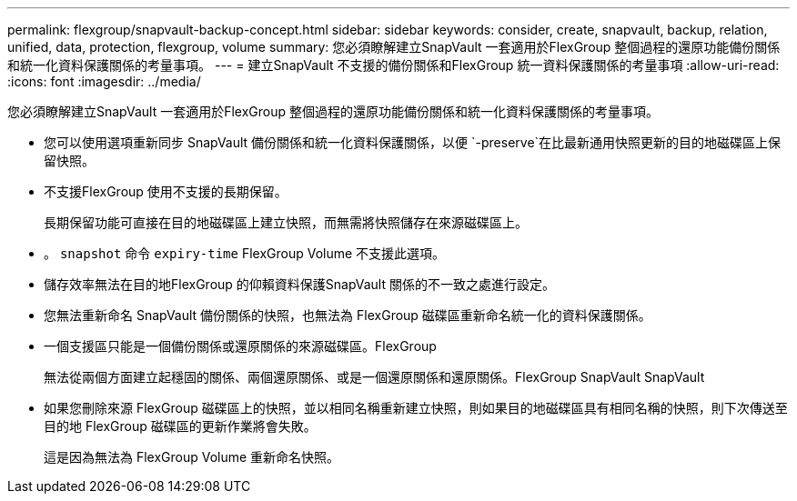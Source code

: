 ---
permalink: flexgroup/snapvault-backup-concept.html 
sidebar: sidebar 
keywords: consider, create, snapvault, backup, relation, unified, data, protection, flexgroup, volume 
summary: 您必須瞭解建立SnapVault 一套適用於FlexGroup 整個過程的還原功能備份關係和統一化資料保護關係的考量事項。 
---
= 建立SnapVault 不支援的備份關係和FlexGroup 統一資料保護關係的考量事項
:allow-uri-read: 
:icons: font
:imagesdir: ../media/


[role="lead"]
您必須瞭解建立SnapVault 一套適用於FlexGroup 整個過程的還原功能備份關係和統一化資料保護關係的考量事項。

* 您可以使用選項重新同步 SnapVault 備份關係和統一化資料保護關係，以便 `-preserve`在比最新通用快照更新的目的地磁碟區上保留快照。
* 不支援FlexGroup 使用不支援的長期保留。
+
長期保留功能可直接在目的地磁碟區上建立快照，而無需將快照儲存在來源磁碟區上。

* 。 `snapshot` 命令 `expiry-time` FlexGroup Volume 不支援此選項。
* 儲存效率無法在目的地FlexGroup 的仰賴資料保護SnapVault 關係的不一致之處進行設定。
* 您無法重新命名 SnapVault 備份關係的快照，也無法為 FlexGroup 磁碟區重新命名統一化的資料保護關係。
* 一個支援區只能是一個備份關係或還原關係的來源磁碟區。FlexGroup
+
無法從兩個方面建立起穩固的關係、兩個還原關係、或是一個還原關係和還原關係。FlexGroup SnapVault SnapVault

* 如果您刪除來源 FlexGroup 磁碟區上的快照，並以相同名稱重新建立快照，則如果目的地磁碟區具有相同名稱的快照，則下次傳送至目的地 FlexGroup 磁碟區的更新作業將會失敗。
+
這是因為無法為 FlexGroup Volume 重新命名快照。


